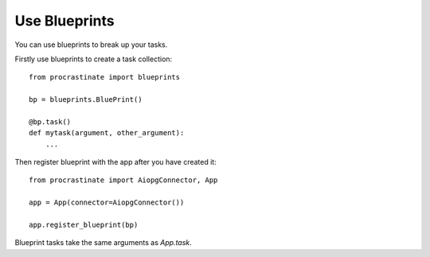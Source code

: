 Use Blueprints
--------------

You can use blueprints to break up your tasks.

Firstly use blueprints to create a task collection::

    from procrastinate import blueprints

    bp = blueprints.BluePrint()

    @bp.task()
    def mytask(argument, other_argument):
        ...

Then register blueprint with the app after you have created it::

    from procrastinate import AiopgConnector, App

    app = App(connector=AiopgConnector())

    app.register_blueprint(bp)

Blueprint tasks take the same arguments as `App.task`.
